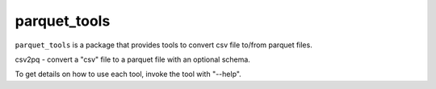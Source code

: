 #############
parquet_tools
#############

``parquet_tools`` is a package that provides tools to convert csv file to/from parquet files.

.. Various command line tools to convert data to/from parquest files:

csv2pq - convert a "csv" file to a parquet file with an optional schema.


To get details on how to use each tool, invoke the tool with "--help".
